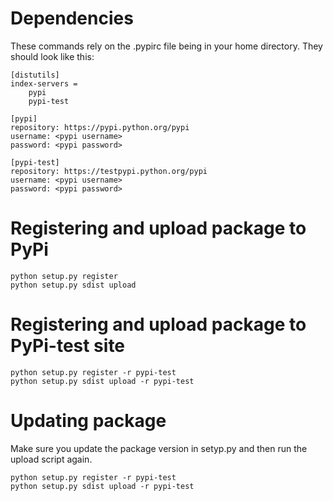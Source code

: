 

* Dependencies

  These commands rely on the .pypirc file being in your home directory.  They should look like this:

  #+BEGIN_SRC 
[distutils]
index-servers =
    pypi
    pypi-test

[pypi]
repository: https://pypi.python.org/pypi
username: <pypi username>
password: <pypi password>

[pypi-test]
repository: https://testpypi.python.org/pypi
username: <pypi username>
password: <pypi password>
  #+END_SRC

* Registering and upload package to PyPi

  : python setup.py register
  : python setup.py sdist upload

* Registering and upload package to PyPi-test site

  : python setup.py register -r pypi-test
  : python setup.py sdist upload -r pypi-test

* Updating package

  Make sure you update the package version in setyp.py and then run the upload script again.

  : python setup.py register -r pypi-test
  : python setup.py sdist upload -r pypi-test
